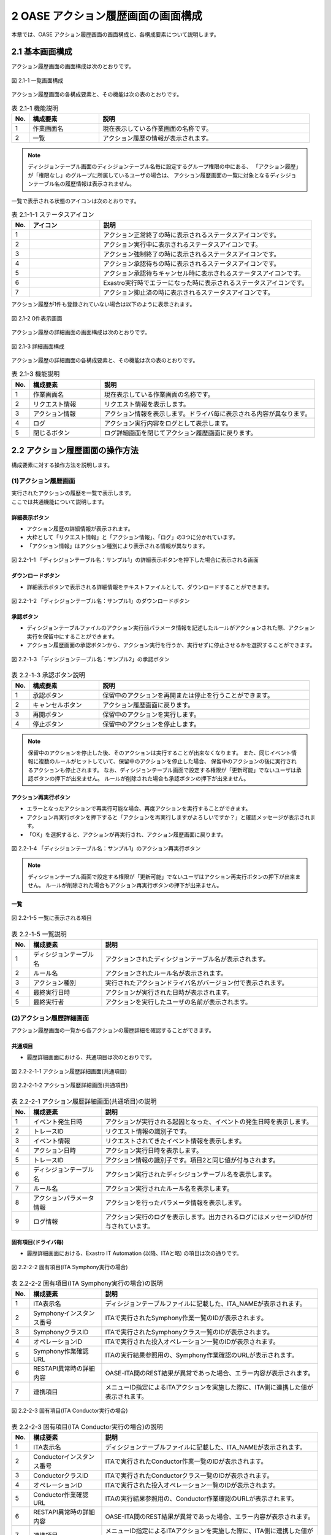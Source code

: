 ========================================
2 OASE アクション履歴画面の画面構成
========================================

本章では、OASE アクション履歴画面の画面構成と、各構成要素について説明します。


2.1 基本画面構成
================


| アクション履歴画面の画面構成は次のとおりです。

.. figure:: ../images/action_history/action_history_01.png
   :scale: 100%
   :align: center

   図 2.1-1 一覧画面構成


| アクション履歴画面の各構成要素と、その機能は次の表のとおりです。

.. csv-table:: 表 2.1-1 機能説明
   :header: No., 構成要素, 説明
   :widths: 5, 20, 60

   1, 作業画面名, 現在表示している作業画面の名称です。
   2, 一覧, アクション履歴の情報が表示されます。


.. note::
    ディシジョンテーブル画面のディシジョンテーブル名毎に設定するグループ権限の中にある、
    「アクション履歴」が「権限なし」のグループに所属しているユーザの場合は、
    アクション履歴画面の一覧に対象となるディシジョンテーブル名の履歴情報は表示されません。


| 一覧で表示される状態のアイコンは次のとおりです。

.. list-table:: 表 2.1-1-1 ステータスアイコン
    :widths: 5, 20, 60
    :header-rows: 1

    * - No.
      - アイコン
      - 説明
    * - 1
      - .. figure:: ../images/action_history/check.png
           :scale: 20%
      - アクション正常終了の時に表示されるステータスアイコンです。
    * - 2
      - .. figure:: ../images/action_history/gear.png
           :scale: 20%
      - アクション実行中に表示されるステータスアイコンです。
    * - 3
      - .. figure:: ../images/action_history/cross.png
           :scale: 20%
      - アクション強制終了の時に表示されるステータスアイコンです。
    * - 4
      - .. figure:: ../images/action_history/stop.png
           :scale: 20%
      - アクション承認待ちの時に表示されるステータスアイコンです。
    * - 5
      - .. figure:: ../images/action_history/square.png
           :scale: 20%
      - アクション承認待ちキャンセル時に表示されるステータスアイコンです。
    * - 6
      - .. figure:: ../images/action_history/attention.png
           :scale: 20%
      - Exastro実行時でエラーになった時に表示されるステータスアイコンです。
    * - 7
      - .. figure:: ../images/action_history/prevent.png
           :scale: 39%
      - アクション抑止済の時に表示されるステータスアイコンです。


| アクション履歴が1件も登録されていない場合は以下のように表示されます。

.. figure:: ../images/action_history/action_history_02.png
   :scale: 100%
   :align: center

   図 2.1-2 0件表示画面


| アクション履歴の詳細画面の画面構成は次のとおりです。

.. figure:: ../images/action_history/action_history_03.png
   :scale: 100%
   :align: center

   図 2.1-3 詳細画面構成


| アクション履歴の詳細画面の各構成要素と、その機能は次の表のとおりです。

.. csv-table:: 表 2.1-3 機能説明
   :header: No., 構成要素, 説明
   :widths: 5, 20, 60

   1, 作業画面名,現在表示している作業画面の名称です。
   2, リクエスト情報,リクエスト情報を表示します。
   3, アクション情報,アクション情報を表示します。ドライバ毎に表示される内容が異なります。
   4, ログ,アクション実行内容をログとして表示します。
   5, 閉じるボタン,ログ詳細画面を閉じてアクション履歴画面に戻ります。


2.2 アクション履歴画面の操作方法
================================

構成要素に対する操作方法を説明します。

(1)アクション履歴画面
---------------------
| 実行されたアクションの履歴を一覧で表示します。
| ここでは共通機能について説明します。


詳細表示ボタン
^^^^^^^^^^^^^^
* アクション履歴の詳細情報が表示されます。
* 大枠として「リクエスト情報」と「アクション情報」、「ログ」の3つに分かれています。
* 「アクション情報」はアクション種別により表示される情報が異なります。

.. figure:: ../images/action_history/action_history_04.png
   :scale: 100%
   :align: center

   図 2.2-1-1 「ディシジョンテーブル名：サンプル1」の詳細表示ボタンを押下した場合に表示される画面


ダウンロードボタン
^^^^^^^^^^^^^^^^^^
* 詳細表示ボタンで表示される詳細情報をテキストファイルとして、ダウンロードすることができます。

.. figure:: ../images/action_history/action_history_05.png
   :scale: 100%
   :align: center

   図 2.2-1-2 「ディシジョンテーブル名：サンプル1」のダウンロードボタン


承認ボタン
^^^^^^^^^^
* ディシジョンテーブルファイルのアクション実行前パラメータ情報を記述したルールがアクションされた際、アクション実行を保留中にすることができます。
* アクション履歴画面の承認ボタンから、アクション実行を行うか、実行せずに停止させるかを選択することができます。

.. figure:: ../images/action_history/action_history_06.png
   :scale: 100%
   :align: center

   図 2.2-1-3 「ディシジョンテーブル名：サンプル2」の承認ボタン

.. csv-table:: 表 2.2-1-3 承認ボタン説明
   :header: No., 構成要素, 説明
   :widths: 5, 20, 60

   1, 承認ボタン,保留中のアクションを再開または停止を行うことができます。
   2, キャンセルボタン,アクション履歴画面に戻ります。
   3, 再開ボタン,保留中のアクションを実行します。
   4, 停止ボタン,保留中のアクションを停止します。

.. note::
    保留中のアクションを停止した後、そのアクションは実行することが出来なくなります。
    また、同じイベント情報に複数のルールがヒットしていて、保留中のアクションを停止した場合、
    保留中のアクションの後に実行されるアクションも停止されます。
    なお、ディシジョンテーブル画面で設定する権限が「更新可能」でないユーザは承認ボタンの押下が出来ません。
    ルールが削除された場合も承認ボタンの押下が出来ません。


アクション再実行ボタン
^^^^^^^^^^^^^^^^^^^^^^
* エラーとなったアクションで再実行可能な場合、再度アクションを実行することができます。
* アクション再実行ボタンを押下すると「アクションを再実行しますがよろしいですか？」と確認メッセージが表示されます。
* 「OK」を選択すると、アクションが再実行され、アクション履歴画面に戻ります。

.. figure:: ../images/action_history/action_history_07.png
   :scale: 100%
   :align: center

   図 2.2-1-4 「ディシジョンテーブル名：サンプル1」のアクション再実行ボタン

.. note::
    ディシジョンテーブル画面で設定する権限が「更新可能」でないユーザはアクション再実行ボタンの押下が出来ません。
    ルールが削除された場合もアクション再実行ボタンの押下が出来ません。


一覧
^^^^

.. figure:: ../images/action_history/action_history_08.png
   :scale: 100%
   :align: center

   図 2.2-1-5 一覧に表示される項目


.. csv-table:: 表 2.2-1-5 一覧説明
   :header: No., 構成要素, 説明
   :widths: 5, 20, 60

   1, ディシジョンテーブル名,アクションされたディシジョンテーブル名が表示されます。
   2, ルール名,アクションされたルール名が表示されます。
   3, アクション種別,実行されたアクションドライバ名がバージョン付で表示されます。
   4, 最終実行日時,アクションが実行された日時が表示されます。
   5, 最終実行者,アクションを実行したユーザの名前が表示されます。


(2)アクション履歴詳細画面
-------------------------
| アクション履歴画面の一覧から各アクションの履歴詳細を確認することができます。


共通項目
^^^^^^^^
* 履歴詳細画面における、共通項目は次のとおりです。

.. figure:: ../images/action_history/action_history_09.png
   :scale: 100%
   :align: center

   図 2.2-2-1-1 アクション履歴詳細画面(共通項目)

.. figure:: ../images/action_history/action_history_10.png
   :scale: 100%
   :align: center

   図 2.2-2-1-2 アクション履歴詳細画面(共通項目)

.. csv-table:: 表 2.2-2-1 アクション履歴詳細画面(共通項目)の説明
   :header: No., 構成要素, 説明
   :widths: 5, 20, 60

   1, イベント発生日時,アクションが実行される起因となった、イベントの発生日時を表示します。
   2, トレースID,リクエスト情報の識別子です。
   3, イベント情報,リクエストされてきたイベント情報を表示します。
   4, アクション日時,アクション実行日時を表示します。
   5, トレースID,アクション情報の識別子です。項目2と同じ値が付与されます。
   6, ディシジョンテーブル名,アクション実行されたディシジョンテーブル名を表示します。
   7, ルール名,アクション実行されたルール名を表示します。
   8, アクションパラメータ情報,アクションを行ったパラメータ情報を表示します。
   9, ログ情報,アクション実行のログを表示します。出力されるログにはメッセージIDが付与されています。


固有項目(ドライバ毎)
^^^^^^^^^^^^^^^^^^^^
* 履歴詳細画面における、Exastro IT Automation (以降、ITAと略) の項目は次の通りです。

.. figure:: ../images/action_history/action_history_12.png
   :scale: 100%
   :align: center

   図 2.2-2-2 固有項目(ITA Symphony実行の場合)


.. csv-table:: 表 2.2-2-2 固有項目(ITA Symphony実行の場合)の説明
   :header: No., 構成要素, 説明
   :widths: 5, 20, 60

   1, ITA表示名,ディシジョンテーブルファイルに記載した、ITA_NAMEが表示されます。
   2, Symphonyインスタンス番号,ITAで実行されたSymphony作業一覧のIDが表示されます。
   3, SymphonyクラスID,ITAで実行されたSymphonyクラス一覧のIDが表示されます。
   4, オペレーションID,ITAで実行された投入オペレーション一覧のIDが表示されます。
   5, Symphony作業確認URL,ITAの実行結果参照用の、Symphony作業確認のURLが表示されます。
   6, RESTAPI異常時の詳細内容,OASE-ITA間のREST結果が異常であった場合、エラー内容が表示されます。
   7, 連携項目,メニューID指定によるITAアクションを実施した際に、ITA側に連携した値が表示されます。


.. figure:: ../images/action_history/action_history_14.png
   :scale: 100%
   :align: center

   図 2.2-2-3 固有項目(ITA Conductor実行の場合)


.. csv-table:: 表 2.2-2-3 固有項目(ITA Conductor実行の場合)の説明
   :header: No., 構成要素, 説明
   :widths: 5, 20, 60

   1, ITA表示名,ディシジョンテーブルファイルに記載した、ITA_NAMEが表示されます。
   2, Conductorインスタンス番号,ITAで実行されたConductor作業一覧のIDが表示されます。
   3, ConductorクラスID,ITAで実行されたConductorクラス一覧のIDが表示されます。
   4, オペレーションID,ITAで実行された投入オペレーション一覧のIDが表示されます。
   5, Conductor作業確認URL,ITAの実行結果参照用の、Conductor作業確認のURLが表示されます。
   6, RESTAPI異常時の詳細内容,OASE-ITA間のREST結果が異常であった場合、エラー内容が表示されます。
   7, 連携項目,メニューID指定によるITAアクションを実施した際に、ITA側に連携した値が表示されます。


* 履歴詳細画面における、mail の項目は次の通りです。

.. figure:: ../images/action_history/action_history_13.png
   :scale: 100%
   :align: center

   図 2.2-2-4 固有項目(mail)

.. csv-table:: 表 2.2-2-4 固有項目(mail)の説明
   :header: No., 構成要素, 説明
   :widths: 5, 20, 60

   1, メールテンプレート名,アクション実行により送信されたメールテンプレート名が表示されます。
   2, 送信先メールアドレス,アクション実行により送信されたメールアドレスが表示されます。

.. note::
    送信先メールアドレスはディシジョンテーブルファイルに記入したメールアドレスか、
    メールテンプレートで記入したメールアドレスか、わかるように表示しています。


* 履歴詳細画面における、ServiceNow の項目は次の通りです。

.. figure:: ../images/action_history/action_history_15.png
   :scale: 100%
   :align: center

   図 2.2-2-5 固有項目(ServiceNow)

.. csv-table:: 表 2.2-2-5 固有項目(ServiceNow)の説明
   :header: No., 構成要素, 説明
   :widths: 5, 20, 60

   1, ServiceNow表示名, ディシジョンテーブルファイルに記載した、SERVICENOW_NAMEが表示されます。
   2, Short Description, ServiceNowへ連携した、Short Descriptionが表示されます。


ドライバのアンインストールについて
^^^^^^^^^^^^^^^^^^^^^^^^^^^^^^^^^^
* アクション実行されていたドライバをアンインストールすると、ドライバ固有の項目が表示されなくなります。

.. figure:: ../images/action_history/action_history_11.png
   :scale: 100%
   :align: center

   図 2.2-2-5 ドライバアンインストールについて


